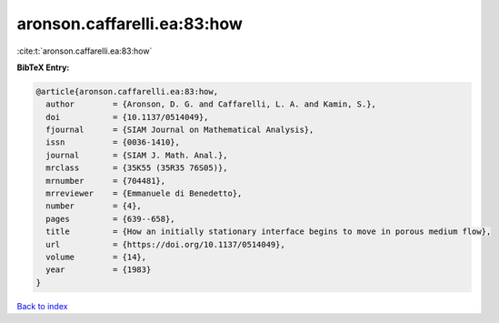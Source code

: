 aronson.caffarelli.ea:83:how
============================

:cite:t:`aronson.caffarelli.ea:83:how`

**BibTeX Entry:**

.. code-block:: bibtex

   @article{aronson.caffarelli.ea:83:how,
     author        = {Aronson, D. G. and Caffarelli, L. A. and Kamin, S.},
     doi           = {10.1137/0514049},
     fjournal      = {SIAM Journal on Mathematical Analysis},
     issn          = {0036-1410},
     journal       = {SIAM J. Math. Anal.},
     mrclass       = {35K55 (35R35 76S05)},
     mrnumber      = {704481},
     mrreviewer    = {Emmanuele di Benedetto},
     number        = {4},
     pages         = {639--658},
     title         = {How an initially stationary interface begins to move in porous medium flow},
     url           = {https://doi.org/10.1137/0514049},
     volume        = {14},
     year          = {1983}
   }

`Back to index <../By-Cite-Keys.html>`_

